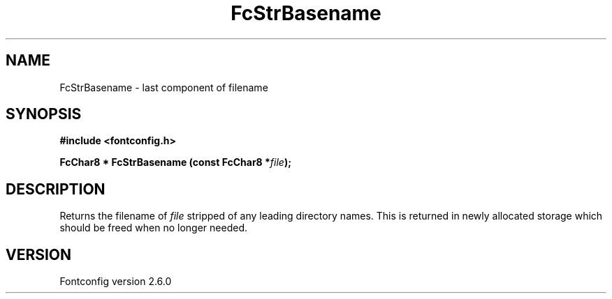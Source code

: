 .\" This manpage has been automatically generated by docbook2man 
.\" from a DocBook document.  This tool can be found at:
.\" <http://shell.ipoline.com/~elmert/comp/docbook2X/> 
.\" Please send any bug reports, improvements, comments, patches, 
.\" etc. to Steve Cheng <steve@ggi-project.org>.
.TH "FcStrBasename" "3" "22 August 2008" "" ""

.SH NAME
FcStrBasename \- last component of filename
.SH SYNOPSIS
.sp
\fB#include <fontconfig.h>
.sp
FcChar8 * FcStrBasename (const FcChar8 *\fIfile\fB);
\fR
.SH "DESCRIPTION"
.PP
Returns the filename of \fIfile\fR stripped of any leading
directory names.  This is returned in newly allocated storage which should
be freed when no longer needed.
.SH "VERSION"
.PP
Fontconfig version 2.6.0
